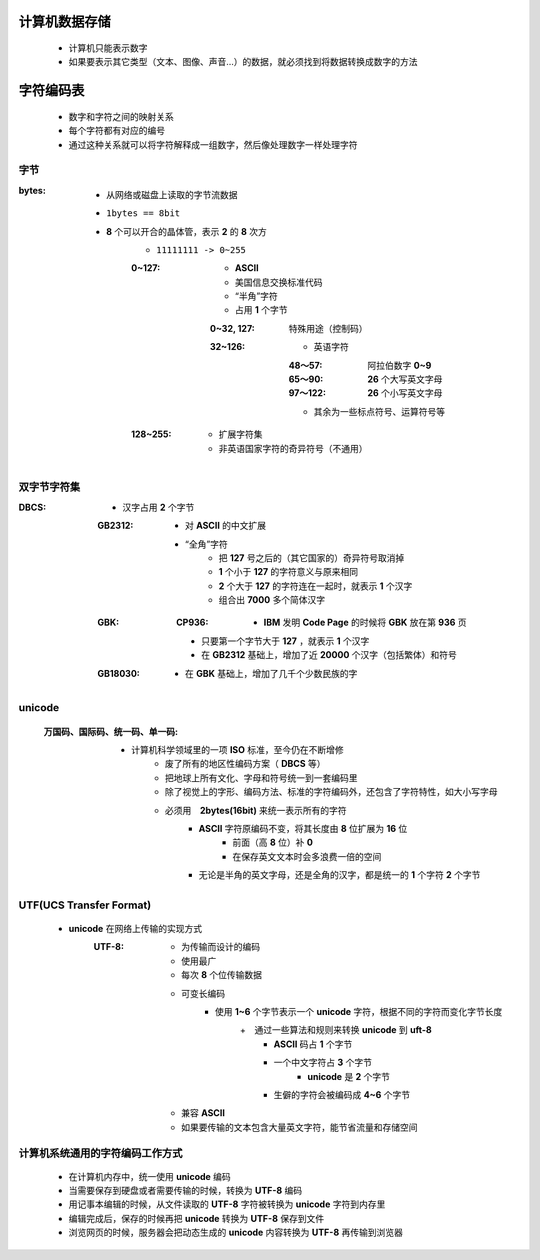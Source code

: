 计算机数据存储
###########
    - 计算机只能表示数字
    - 如果要表示其它类型（文本、图像、声音...）的数据，就必须找到将数据转换成数字的方法


字符编码表
########
    - 数字和字符之间的映射关系
    - 每个字符都有对应的编号
    - 通过这种关系就可以将字符解释成一组数字，然后像处理数字一样处理字符


字节
----

:bytes:
    - 从网络或磁盘上读取的字节流数据
    - ``1bytes == 8bit``
    - **8** 个可以开合的晶体管，表示 **2** 的 **8** 次方
        - ``11111111 -> 0~255``
        :0~127:
            - **ASCII**
            - 美国信息交换标准代码
            - “半角”字符
            - 占用 **1** 个字节
            :0~32, 127:  特殊用途（控制码）
            :32~126:
                - 英语字符
                :48～57:  阿拉伯数字 **0~9**
                :65～90:  **26** 个大写英文字母
                :97～122: **26** 个小写英文字母
                - 其余为一些标点符号、运算符号等
        :128~255:
            - 扩展字符集
            - 非英语国家字符的奇异符号（不通用）


双字节字符集
----------

:DBCS:
    - 汉字占用 **2** 个字节
    :GB2312:
        - 对 **ASCII** 的中文扩展
        - “全角”字符
            - 把 **127** 号之后的（其它国家的）奇异符号取消掉
            - **1** 个小于 **127** 的字符意义与原来相同
            - **2** 个大于 **127** 的字符连在一起时，就表示 **1** 个汉字
            - 组合出 **7000** 多个简体汉字
    :GBK:
        :CP936:
            - **IBM** 发明 **Code Page** 的时候将 **GBK** 放在第 **936** 页
        - 只要第一个字节大于 **127** ，就表示 **1** 个汉字
        - 在 **GB2312** 基础上，增加了近 **20000** 个汉字（包括繁体）和符号
    :GB18030:
        - 在 **GBK** 基础上，增加了几千个少数民族的字


unicode
-------
    :万国码、国际码、统一码、单一码:
        - 计算机科学领域里的一项 **ISO** 标准，至今仍在不断增修
            - 废了所有的地区性编码方案（ **DBCS** 等）
            - 把地球上所有文化、字母和符号统一到一套编码里
            - 除了视觉上的字形、编码方法、标准的字符编码外，还包含了字符特性，如大小写字母
            - 必须用　**2bytes(16bit)** 来统一表示所有的字符
                + **ASCII** 字符原编码不变，将其长度由 **8** 位扩展为 **16** 位
                    * 前面（高 **8** 位）补 **0**
                    * 在保存英文文本时会多浪费一倍的空间
                + 无论是半角的英文字母，还是全角的汉字，都是统一的 **1** 个字符 **2** 个字节


UTF(UCS Transfer Format)
------------------------
    - **unicode** 在网络上传输的实现方式
        :UTF-8:
            - 为传输而设计的编码
            - 使用最广
            - 每次 **8** 个位传输数据
            - 可变长编码
                - 使用 **1~6** 个字节表示一个 **unicode** 字符，根据不同的字符而变化字节长度
                    +　通过一些算法和规则来转换 **unicode** 到 **uft-8**
                        + **ASCII** 码占 **1** 个字节
                        + 一个中文字符占 **3** 个字节
                            - **unicode** 是 **2** 个字节
                        + 生僻的字符会被编码成 **4~6** 个字节
            - 兼容 **ASCII**
            - 如果要传输的文本包含大量英文字符，能节省流量和存储空间


计算机系统通用的字符编码工作方式
---------------------------
    - 在计算机内存中，统一使用 **unicode** 编码
    - 当需要保存到硬盘或者需要传输的时候，转换为 **UTF-8** 编码
    - 用记事本编辑的时候，从文件读取的 **UTF-8** 字符被转换为 **unicode** 字符到内存里
    - 编辑完成后，保存的时候再把 **unicode** 转换为 **UTF-8** 保存到文件
    - 浏览网页的时候，服务器会把动态生成的 **unicode** 内容转换为 **UTF-8** 再传输到浏览器
